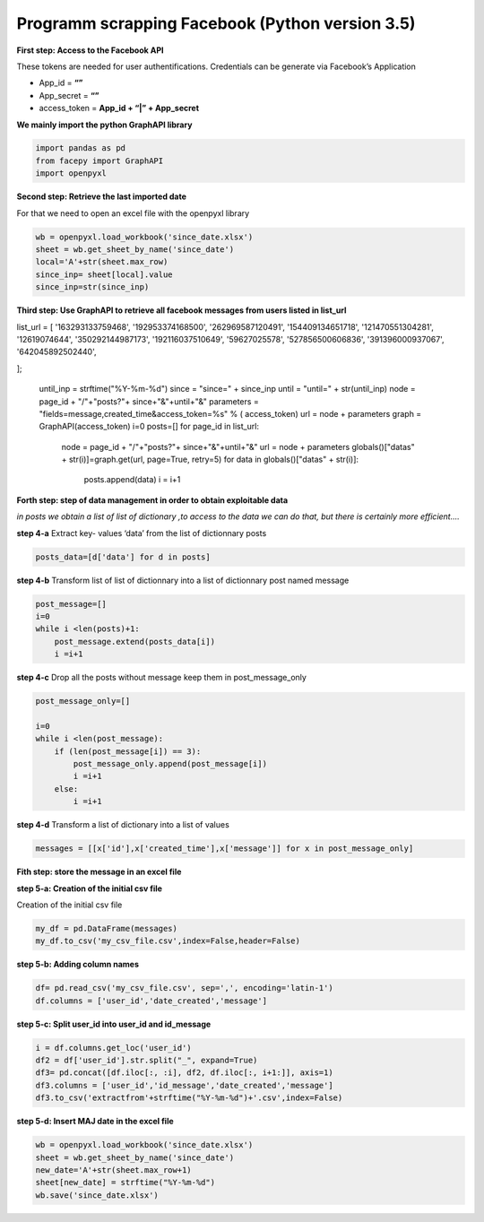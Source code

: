 
Programm scrapping Facebook (Python version 3.5)
~~~~~~~~~~~~~~~~~~~~~~~~~~~~~~~~~~~~~~~~~~~~~~~

**First step: Access to the Facebook API**

These tokens are needed for user authentifications. Credentials can be
generate via Facebook’s Application

-  App_id = **“”**
-  App_secret = **“”**
-  access_token = **App_id + “\|” + App_secret**

**We mainly import the python GraphAPI library**

.. code:: ipython3

    import pandas as pd
    from facepy import GraphAPI
    import openpyxl

**Second step: Retrieve the last imported date**

For that we need to open an excel file with the openpyxl library

.. code:: ipython3

    wb = openpyxl.load_workbook('since_date.xlsx')        
    sheet = wb.get_sheet_by_name('since_date')
    local='A'+str(sheet.max_row)
    since_inp= sheet[local].value  
    since_inp=str(since_inp)

**Third step: Use GraphAPI to retrieve all facebook messages from users
listed in list_url**

.. code:: ipython3

list_url = [
'163293133759468',
'192953374168500',
'262969587120491',
'154409134651718',
'121470551304281',
'12619074644',
'350292144987173',
'192116037510649',
'59627025578',
'527856500606836',
'391396000937067',
'642045892502440',

];

    until_inp =  strftime("%Y-%m-%d")
    since = "since=" + since_inp
    until = "until=" + str(until_inp)
    node = page_id + "/"+"posts?"+ since+"&"+until+"&"
    parameters = "fields=message,created_time&access_token=%s" % ( access_token)
    url = node + parameters
    graph = GraphAPI(access_token)
    i=0
    posts=[]
    for page_id in list_url:
            node = page_id + "/"+"posts?"+ since+"&"+until+"&"
            url = node + parameters
            globals()["datas" + str(i)]=graph.get(url, page=True, retry=5)
            for data in globals()["datas" + str(i)]:
                  posts.append(data)
                  i = i+1

**Forth step: step of data management in order to obtain exploitable
data**

*in posts we obtain a list of list of dictionary ,to access to the data
we can do that, but there is certainly more efficient….*

**step 4-a** Extract key- values ‘data’ from the list of dictionnary
posts

.. code:: ipython3

    posts_data=[d['data'] for d in posts]
    

**step 4-b** Transform list of list of dictionnary into a list of
dictionnary post named message

.. code:: ipython3

    post_message=[]
    i=0
    while i <len(posts)+1: 
        post_message.extend(posts_data[i])
        i =i+1

**step 4-c** Drop all the posts without message keep them in
post_message_only

.. code:: ipython3

    post_message_only=[]
    
    i=0
    while i <len(post_message):
        if (len(post_message[i]) == 3):
            post_message_only.append(post_message[i])
            i =i+1
        else:
            i =i+1

**step 4-d** Transform a list of dictionary into a list of values

.. code:: ipython3

    messages = [[x['id'],x['created_time'],x['message']] for x in post_message_only]

**Fith step: store the message in an excel file**

**step 5-a: Creation of the initial csv file**

Creation of the initial csv file

.. code:: ipython3

    my_df = pd.DataFrame(messages)
    my_df.to_csv('my_csv_file.csv',index=False,header=False)

**step 5-b: Adding column names**

.. code:: ipython3

    df= pd.read_csv('my_csv_file.csv', sep=',', encoding='latin-1')
    df.columns = ['user_id','date_created','message']

**step 5-c: Split user_id into user_id and id_message**

.. code:: ipython3

    i = df.columns.get_loc('user_id')
    df2 = df['user_id'].str.split("_", expand=True)
    df3= pd.concat([df.iloc[:, :i], df2, df.iloc[:, i+1:]], axis=1)
    df3.columns = ['user_id','id_message','date_created','message']
    df3.to_csv('extractfrom'+strftime("%Y-%m-%d")+'.csv',index=False)

**step 5-d: Insert MAJ date in the excel file**

.. code:: ipython3

    wb = openpyxl.load_workbook('since_date.xlsx')
    sheet = wb.get_sheet_by_name('since_date')
    new_date='A'+str(sheet.max_row+1)
    sheet[new_date] = strftime("%Y-%m-%d")
    wb.save('since_date.xlsx')

